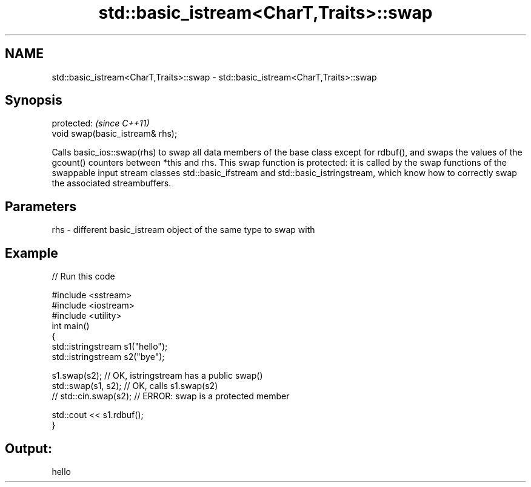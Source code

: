 .TH std::basic_istream<CharT,Traits>::swap 3 "2020.03.24" "http://cppreference.com" "C++ Standard Libary"
.SH NAME
std::basic_istream<CharT,Traits>::swap \- std::basic_istream<CharT,Traits>::swap

.SH Synopsis
   protected:                      \fI(since C++11)\fP
   void swap(basic_istream& rhs);

   Calls basic_ios::swap(rhs) to swap all data members of the base class except for rdbuf(), and swaps the values of the gcount() counters between *this and rhs. This swap function is protected: it is called by the swap functions of the swappable input stream classes std::basic_ifstream and std::basic_istringstream, which know how to correctly swap the associated streambuffers.

.SH Parameters

   rhs - different basic_istream object of the same type to swap with

.SH Example

   
// Run this code

 #include <sstream>
 #include <iostream>
 #include <utility>
 int main()
 {
     std::istringstream s1("hello");
     std::istringstream s2("bye");

     s1.swap(s2); // OK, istringstream has a public swap()
     std::swap(s1, s2); // OK, calls s1.swap(s2)
 //  std::cin.swap(s2); // ERROR: swap is a protected member

     std::cout << s1.rdbuf();
 }

.SH Output:

 hello
